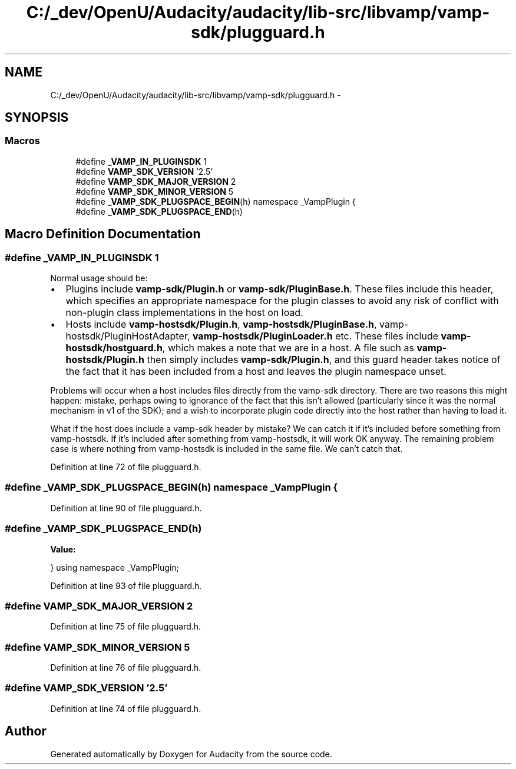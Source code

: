 .TH "C:/_dev/OpenU/Audacity/audacity/lib-src/libvamp/vamp-sdk/plugguard.h" 3 "Thu Apr 28 2016" "Audacity" \" -*- nroff -*-
.ad l
.nh
.SH NAME
C:/_dev/OpenU/Audacity/audacity/lib-src/libvamp/vamp-sdk/plugguard.h \- 
.SH SYNOPSIS
.br
.PP
.SS "Macros"

.in +1c
.ti -1c
.RI "#define \fB_VAMP_IN_PLUGINSDK\fP   1"
.br
.ti -1c
.RI "#define \fBVAMP_SDK_VERSION\fP   '2\&.5'"
.br
.ti -1c
.RI "#define \fBVAMP_SDK_MAJOR_VERSION\fP   2"
.br
.ti -1c
.RI "#define \fBVAMP_SDK_MINOR_VERSION\fP   5"
.br
.ti -1c
.RI "#define \fB_VAMP_SDK_PLUGSPACE_BEGIN\fP(h)   namespace _VampPlugin {"
.br
.ti -1c
.RI "#define \fB_VAMP_SDK_PLUGSPACE_END\fP(h)"
.br
.in -1c
.SH "Macro Definition Documentation"
.PP 
.SS "#define _VAMP_IN_PLUGINSDK   1"
Normal usage should be:
.PP
.IP "\(bu" 2
Plugins include \fBvamp-sdk/Plugin\&.h\fP or \fBvamp-sdk/PluginBase\&.h\fP\&. These files include this header, which specifies an appropriate namespace for the plugin classes to avoid any risk of conflict with non-plugin class implementations in the host on load\&.
.IP "\(bu" 2
Hosts include \fBvamp-hostsdk/Plugin\&.h\fP, \fBvamp-hostsdk/PluginBase\&.h\fP, vamp-hostsdk/PluginHostAdapter, \fBvamp-hostsdk/PluginLoader\&.h\fP etc\&. These files include \fBvamp-hostsdk/hostguard\&.h\fP, which makes a note that we are in a host\&. A file such as \fBvamp-hostsdk/Plugin\&.h\fP then simply includes \fBvamp-sdk/Plugin\&.h\fP, and this guard header takes notice of the fact that it has been included from a host and leaves the plugin namespace unset\&.
.PP
.PP
Problems will occur when a host includes files directly from the vamp-sdk directory\&. There are two reasons this might happen: mistake, perhaps owing to ignorance of the fact that this isn't allowed (particularly since it was the normal mechanism in v1 of the SDK); and a wish to incorporate plugin code directly into the host rather than having to load it\&.
.PP
What if the host does include a vamp-sdk header by mistake? We can catch it if it's included before something from vamp-hostsdk\&. If it's included after something from vamp-hostsdk, it will work OK anyway\&. The remaining problem case is where nothing from vamp-hostsdk is included in the same file\&. We can't catch that\&. 
.PP
Definition at line 72 of file plugguard\&.h\&.
.SS "#define _VAMP_SDK_PLUGSPACE_BEGIN(h)   namespace _VampPlugin {"

.PP
Definition at line 90 of file plugguard\&.h\&.
.SS "#define _VAMP_SDK_PLUGSPACE_END(h)"
\fBValue:\fP
.PP
.nf
} \
    using namespace _VampPlugin;
.fi
.PP
Definition at line 93 of file plugguard\&.h\&.
.SS "#define VAMP_SDK_MAJOR_VERSION   2"

.PP
Definition at line 75 of file plugguard\&.h\&.
.SS "#define VAMP_SDK_MINOR_VERSION   5"

.PP
Definition at line 76 of file plugguard\&.h\&.
.SS "#define VAMP_SDK_VERSION   '2\&.5'"

.PP
Definition at line 74 of file plugguard\&.h\&.
.SH "Author"
.PP 
Generated automatically by Doxygen for Audacity from the source code\&.
